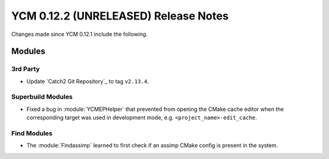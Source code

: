 YCM 0.12.2 (UNRELEASED) Release Notes
*************************************

.. only:: html

  .. contents::

Changes made since YCM 0.12.1 include the following.


Modules
=======

3rd Party
---------

* Update `Catch2 Git Repository`_ to tag ``v2.13.4``.

Superbuild Modules
------------------

* Fixed a bug in :module:`YCMEPHelper` that prevented from opening the CMake
  cache editor when the corresponding target was used in development mode, e.g.
  ``<project_name>-edit_cache``.

Find Modules
------------

* The :module:`Findassimp` learned to first check if
  an assimp CMake config is present in the system.
